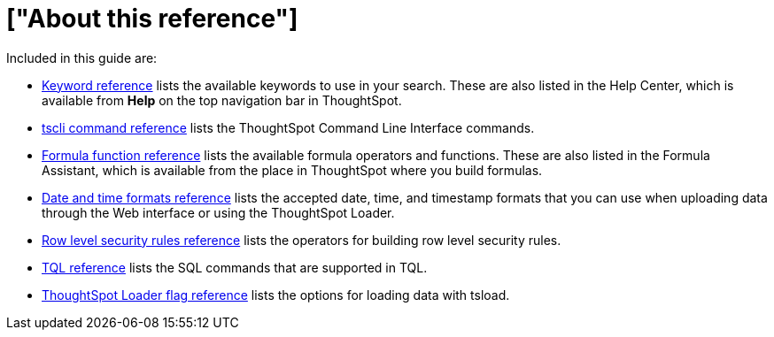 = ["About this reference"]
:last_updated: 11/19/2019
:permalink: /:collection/:path.html
:sidebar: mydoc_sidebar
:summary: This Reference section contains the commands and their syntax for all the command line tools in ThoughtSpot.

Included in this guide are:

* link:keywords.html#[Keyword reference] lists the available keywords to use in your search.
These are also listed in the Help Center, which is available from *Help* on the top navigation bar in ThoughtSpot.
* link:tscli-command-ref.html#[tscli command reference] lists the ThoughtSpot Command Line Interface commands.
* link:formula-reference.html#[Formula function reference] lists the available formula operators and functions.
These are also listed in the Formula Assistant, which is available from the place in ThoughtSpot where you build formulas.
* link:date-formats-for-loading.html#[Date and time formats reference] lists the accepted date, time, and timestamp formats that you can use when uploading data through the Web interface or using the ThoughtSpot Loader.
* link:rls-rule-builder-reference.html#[Row level security rules reference] lists the operators for building row level security rules.
* link:sql-cli-commands.html#[TQL reference] lists the SQL commands that are supported in TQL.
* link:data-importer-ref.html#[ThoughtSpot Loader flag reference] lists the options for loading data with tsload.
